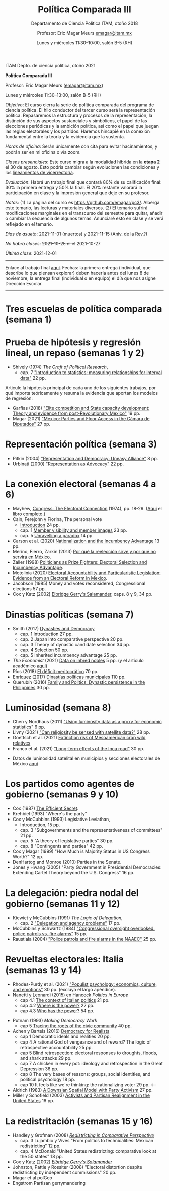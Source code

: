 #+TITLE: Política Comparada III
#+SUBTITLE: Departamento de Ciencia Política ITAM, otoño 2018
#+AUTHOR: Profesor: Eric Magar Meurs \url{emagar@itam.mx}
#+DATE:  Lunes y miércoles 11:30--10:00, salón B-5 (RH)
#+OPTIONS: toc:nil # don't place toc in default location
# # will change captions to Spanish, see https://lists.gnu.org/archive/html/emacs-orgmode/2010-03/msg00879.html
#+LANGUAGE: es 

#+OPTIONS: org-export-date-timestamp-format "\\texttt{%s}"

#+LATEX_HEADER: \documentclass[letter,14pt]{article}
#+LATEX_HEADER: \usepackage[letterpaper,right=1.25in,left=1.25in,top=1in,bottom=1in]{geometry}
#+LATEX_HEADER: \usepackage{url}
#+LATEX_HEADER: \usepackage{mathptmx}           % set font type to Times
#+LATEX_HEADER: \usepackage[scaled=.90]{helvet} % set font type to Times (Helvetica for some special characters)
#+LATEX_HEADER: \usepackage{courier}            % set font type to Times (Courier for other special characters)

# Export to md: M-x org-md-export-to-markdown

ITAM Depto. de ciencia política, otoño 2021

*Política Comparada III*

Profesor: Eric Magar Meurs ([[mailto:emagar@itam.mx][emagar@itam.mx]])

Lunes y miércoles 11:30--13:00, salón B-5 (RH)


/Objetivo/: El curso cierra la serie de política comparada del programa de ciencia política. El hilo conductor del tercer curso será la representación política. Repasaremos la estructura y procesos de la representación, la distinción de sus aspectos sustanciales y simbólicos, el papel de las elecciones periódicas y la ambición política, así como el papel que juegan las reglas electorales y los partidos. Haremos hincapié en la conexión fundamental entre la teoría y la evidencia que la sustenta.
# Para cerrar la serie de política comparada del programa de ciencia política, este curso toca temas excluidos de los primeros dos y retoma algunos para tratarlos desde una óptica sintética. Tres temas los conectan: (a) la representación política, (b) cómo las restricciones materiales e institucionales interactúan para dar forma a la representación y la política y (c) la conexión entre la teoría y la evidencia que la sustenta. 

/Horas de oficina/: Serán únicamente con cita para evitar hacinamientos, y podrán ser en mi oficina o vía zoom.

/Clases presenciales/: Este curso migra a la modalidad híbrida en la *etapa 2* el 30 de agosto. Esto podría cambiar según evolucionen las condiciones y los [[https://www.itam.mx/es/conoce-las-medidas-para-el-inicio-de-las-actividades-semipresenciales-en-el-itam][lineamientos de vicerrectoría]]. 

/Evaluación/: Habrá un trabajo final que contará 80% de su calificación final: 30% la primera entrega y 50% la final. El 20% restante valorará la participación en clase y la impresión general que deje en su profesor.  

/Notas/: (1) La página del curso es [[https://github.com/emagar/pc3/]]. Alberga este temario, las lecturas y materiales diversos. (2) El temario sufrirá modificaciones marginales en el transcurso del semestre para quitar, añadir o cambiar la secuencia de algunos temas. Anunciaré esto en clase y se verá reflejado en el temario.

/Días de asueto/: 2021-11-01 (muertos) y 2021-11-15 (Aniv. de la Rev.?)
# 32 clases descontando asuetos

/No habrá clases/: +2021-10-25 ni el+ 2021-10-27
# 30 clases descontando mis ausencias

/Última clase/: 2021-12-01

-------------------------

Enlace al trabajo final [[./final/][aquí]]. Fechas: la primera entrega (individual, que describe lo que piensan explorar) deben hacerla antes del lunes 8 de noviembre; la entrega final (individual o en equipo) el día que nos asigne Dirección Escolar. 

-------------------------

* Tres escuelas de política comparada (semana 1)

* Prueba de hipótesis y regresión lineal, un repaso (semanas 1 y 2)
- Shively (1974) /The Craft of Political Research/, 
  - cap. 7 [[https://github.com/emagar/pc3/blob/master/lecturas/shivelyRegression.pdf]["Introduction to statistics: measuring relationships for interval data"]] 22 pp.
Articule la hipótesis principal de cada uno de los siguientes trabajos, por qué importa teóricamente y resuma la evidencia que aportan los modelos de regresión:
- Garfias (2018) [[https://github.com/emagar/pc3/blob/master/lecturas/garfias-state-developmnebt2018apsr.pdf]["Elite competition and State capacity development: Theory and evidence from post-Revolutionary Mexico"]] 19 pp.
- Magar (2021) [[https://github.com/emagar/pc3/blob/master/lecturas/magar-Speech-camara-Mx-2021oup.pdf]["Mexico: Parties and Floor Access in the Cámara de Diputados"]] 27 pp.
* Representación política (semana 3)
- Pitkin (2004) [[https://github.com/emagar/pc3/blob/master/lecturas/02representacion/pitkin2004representationAndDemocUneasyAlliance.pdf]["Representation and Democracy: Uneasy Alliance"]] 8 pp.
- Urbinati (2000) [[https://github.com/emagar/pc3/blob/master/lecturas/02representacion/urbinati2000representationAsAdvocacy.pdf]["Representation as Advocacy"]] 22 pp. 
# * Causalidad y método comparativo (semana)
# - Holland (1986) [[https://github.com/emagar/pc3/blob/master/lecturas/01causalidad/hollandCausalInference1986jasa.pdf]["Statistics and causal inference"]] 16 pp.
# - [[https://plato.stanford.edu/entries/scientific-method/#SciMetSciEduSeeSci][Scientific Method (2015) Stanford Encyclopedia of Philosophy]]
# - Lijphart (1971) [[https://github.com/emagar/pc3/blob/master/lecturas/01causalidad/lijphartCompPol1971apsr.pdf]["Comparative politics and the comparative method"]] (opcional) 12 pp.
* La conexión electoral (semanas 4 a 6)
- Mayhew, [[https://github.com/emagar/pc3/blob/master/lecturas/06reeleccion/mayhewInMcSullivan.pdf][Congress: The Electoral Connection]] (1974), pp. 18-29. ([[https://github.com/emagar/pc3/blob/master/lecturas/06reeleccion/mayhewCongressTheElectoralConnection2004book.pdf][Aquí]] el libro completo.)
- Cain, Ferejohn y Fiorina, The personal vote
  - [[https://github.com/emagar/pc3/blob/master/lecturas/06reeleccion/cainFerejohnFiorinaIntro.pdf][Introduction]] 24 pp.
  - cap. 1 [[https://github.com/emagar/pc3/blob/master/lecturas/06reeleccion/cainFerejohnFiorina1.pdf][Member visibility and member images]] 23 pp.
  - cap. 5 [[https://github.com/emagar/pc3/blob/master/lecturas/06reeleccion/cainFerejohnFiorina5.pdf][Unravelling a paradox]] 14 pp.
- Carson et al. (2020) [[https://github.com/emagar/pc3/blob/master/lecturas/06reeleccion/carson-etal-Incumb-advantage-2020prq.pdf][Nationalization and the Incumbency Advantage]] 13 pp.
- Merino, Fierro, Zarkin (2013) [[https://www.animalpolitico.com/blogueros-salir-de-dudas/2013/12/05/por-que-la-reeleccion-sirve-y-por-que-servira-en-mexico/][Por qué la reelección sirve y por qué no servirá en México]].
- Zaller (1998) [[https://github.com/emagar/pc3/blob/master/lecturas/06reeleccion/zallerPrizeFighters1998.pdf][Politicians as Prize Fighters: Electoral Selection and Incumbency Advantage]].
- Motolinia (2020) [[https://github.com/emagar/pc3/blob/master/lecturas/06reeleccion/motolinia2020particularistic.pdf][Electoral Accountability and Particularistic Legislation: Evidence from an Electoral Reform in Mexico]].
- Jacobson (1985) Money and votes reconsidered, Congressional elections 57 pp.
- Cox y Katz (2002) [[https://github.com/emagar/pc3/blob/master/lecturas/06reeleccion/cox.katzEgerrySalamander2002book.pdf][Elbridge Gerry's Salamander]], caps. 8 y 9, 34 pp.
# - Magar y Moreno (2018) Reelección en Coahuila.
# - Micozzi (2014) From House to Home: Strategic Bill Drafting with Non-Static Ambition.
# - Kerevel (2015) Pork-Barreling without Reelection? Evidence from the Mexican Congress
# - Carson y Engstrom (2005) Assessing the Electoral Connection in the Early United States.
* Dinastías políticas (semana 7)
- Smith (2017) [[https://github.com/emagar/pc3/blob/master/lecturas/07dinastias/smithDanDynasticBookManuscript-1-24-2017.pdf][Dynasties and Democracy]]
  - cap. 1 Introduction 27 pp.
  - cap. 2 Japan into comparative perspective 20 pp.
  - cap. 3 Theory of dynastic candidate selection 34 pp.
  - cap. 4 Selection 50 pp.
  - cap. 5 Inherited incumbency advantage 25 pp.
- /The Economist/ (2021) [[https://github.com/emagar/pc3/blob/master/lecturas/07dinastias/economist-inbreeding2021.pdf][Data on inbred nobles]] 5 pp. (y el artículo académico [[https://github.com/emagar/pc3/blob/master/lecturas/07dinastias/ottinger-voigtlander-Inbred-leaders2021.pdf][aquí]])
- Ríos (2018) [[https://github.com/emagar/pc3/blob/master/lecturas/07dinastias/riosDeficitMeritocratico2018.pdf][El déficit meritocrático]] 70 pp.
- Enríquez (2017) [[https://github.com/emagar/pc3/blob/master/lecturas/07dinastias/jose-ramon-enriquez-dinastias2017tesis.pdf][Dinastías políticas municipales]] 110 pp.
- Querubín (2016) [[https://github.com/emagar/pc3/blob/master/lecturas/07dinastias/querubin2016qjps.pdf][Family and Politics: Dynastic persistence in the Philippines]] 30 pp.
* Luminosidad (semana 8)
- Chen y Nordhaus (2011) [[https://github.com/emagar/pc3/blob/master/lecturas/08luminosidad/chen-nordhaus-Luminosity-gdp-2011pnas.pdf]["Using luminosity data as a proxy for economic statistics"]] 6 pp.
- Livny (2021) [[https://github.com/emagar/pc3/blob/master/lecturas/08luminosidad/livny-Religiosity-satellite2021.pdf]["Can religiosity be sensed with satellite data?"]] 28 pp.
- Goettsch et al. (2021) [[https://nph.onlinelibrary.wiley.com/doi/full/10.1002/ppp3.10225][Extinction risk of Mesoamerican crop wild relatives]]
- Franco et al. (2021) [[https://github.com/emagar/pc3/blob/master/lecturas/franco-etal-Inca-road2021.pdf]["Long-term effects of the Inca road"]] 30 pp.
# - Folke et al. (2021) Politicans' neighborhoods
- Datos de luninosidad satelital en municipios y secciones electorales de México [[https://github.com/emagar/luminosity][aquí]] 
# - Trabajo final?
* Los partidos como agentes de gobierno (semanas 9 y 10)
- Cox (1987) [[https://github.com/emagar/pc3/blob/master/lecturas/09partidos/cox.1987.efficientSecret.bookFi.org.djvu][The Efficient Secret]].
- Krehbiel (1993) "Where's the party"
- Cox y McCubbins (1993) Legislative Leviathan, 
  - Introduction, 15 pp.
  - cap. 3 "Subgovernments and the representativeness of committees" 21 pp.
  - cap. 5 "A theory of legislative parties" 30 pp.
  - cap. 8 "Contingents and parties" 42 pp. 
- Cox y Magar (1999) "How Much is Majority Status in US Congress Worth?" 12 pp.
- DenHartog and Monroe (2010) Parties in the Senate. 
- Jones y Hwang (2005) "Party Government in Presidential Democracies: Extending Cartel Theory beyond the U.S. Congress" 16 pp.
* La delegación: piedra nodal del gobierno (semanas 11 y 12)
- Kiewiet y McCubbins (1991) /The Logic of Delegation/,
  - cap. 2 [[https://github.com/emagar/pc3/blob/master/lecturas/03delegacion/kiewiet.mccubbinsLogicDelegationCap2.pdf]["Delegation and agency problems"]] 17 pp.
- McCubbins y Schwartz (1984) [[https://github.com/emagar/pc3/blob/master/lecturas/03delegacion/mccubbins.schwartzFireAlarms1984ajps.pdf]["Congressional oversight overlooked: police patrols vs. fire alarms"]] 15 pp.  
- Raustiala (2004) [[https://github.com/emagar/pc3/blob/master/lecturas/03delegacion/raustialaFireAlarmsNAFTA2004.pdf]["Police patrols and fire alarms in the NAAEC"]] 25 pp.
* Revueltas electorales: Italia (semanas 13 y 14)
- Rhodes-Purdy et al. (2021) [[https://github.com/emagar/pc3/blob/master/lecturas/rhodes-purdy-etal-Populist-Psychology-2021jop.pdf]["Populist psychology: economics, culture, and emotions"]] 30 pp. (excluya el largo apéndice).
- Nanetti y Leonardi (2015) en Hancock /Politics in Europe/ 
  - cap 4.1 [[https://github.com/emagar/pc3/blob/master/lecturas/04italia/nanetti-leonardi4.1TheContextOfItalianPolitics.pdf][The context of Italian politics]] 21 pp.
  - cap 4.2 [[https://github.com/emagar/pc3/blob/master/lecturas/04italia/nanetti-leonardi4.2WhereIsThePower.pdf][Where is the power?]] 22 pp.
  - cap 4.3 [[https://github.com/emagar/pc3/blob/master/lecturas/04italia/nanetti-leonardi4.3WhoHasThePower.pdf][Who has the power?]] 54 pp.
#  - cap 4.4 How is power used? 20 pp.
#  - cap 4.5 What is the future of Italian politcs 16 pp.
- Putnam (1993) /Making Democracy Work/
  - cap 5 [[https://github.com/emagar/pc3/blob/master/lecturas/04italia/putnam-MakingDemWork-cap5.pdf][Tracing the roots of the civic community]] 40 pp.
- Achen y Bartels (2016) [[https://github.com/emagar/pc3/blob/master/lecturas/04italia/achen-bartels2016democracy-for-realists.pdf][Democracy for Realists]]
  - cap 1 Democratic ideals and realities 20 pp.
  - cap 4 A rational God of vengeance and of reward? The logic of retrospective accountability 25 pp.
  - cap 5 Blind retrospection: electoral responses to droughts, floods, and shark attacks 29 pp.
  - cap 7 A chicken in every pot: ideology and retrospection in the Great Depression 36 pp.
  - cap 8 The very bases of reasons: groups, social identities, and political psychology 18 pp.        
  - cap 10 It feels like we're thinking: the rationalizing voter 29 pp.                                <-- 
- Aldrich (1983) [[https://github.com/emagar/pc3/blob/master/lecturas/04italia/aldrichDownsianActivists1983apsr.pdf][A Downsian Spatial Model with Party Activism]] 27 pp.
- Miller y Schofield (2003) [[https://github.com/emagar/pc3/blob/master/lecturas/04italia/miller-schofield2003apsr.pdf][Activists and Partisan Realignment in the United States]] 16 pp.
# - Colapso del sistema de partidos
#   - Walter Dean Burnham?
#   - Colapso Liberales UK?
#   - Italy review Economist?

# * Cuotas de género y acción afirmativa
# - Bhavnani (2009) [[https://github.com/emagar/pc3/blob/master/lecturas/05repFem/bhavnani-quotas-india-withdrawn2009apsr.pdf]["Do Electoral Quotas Work after They Are Withdrawn? Evidence from a Natural Experiment in India"]] 13 pp.
# - Schwindt-Bayer (2010) Political Power and Women's Representation in Latin America's Legislatures 
#   - cap. 1 [[https://github.com/emagar/pc3/blob/master/lecturas/05repFem/schwindt-bayerBook-Intro-A-Theory-of-W-pol-rep.pdf][Introduction A theory of women's political representation]] 37 pp.
#   - cap. 3 [[https://github.com/emagar/pc3/blob/master/lecturas/05repFem/schwindt-bayerBook-ch3-Preferences-and-priorities.pdf][Preferences and priorities]] 19 pp.
#   - cap. 4 [[https://github.com/emagar/pc3/blob/master/lecturas/05repFem/schwindt-bayerBook-ch4-Making-policy.pdf][Making policy]] 22 pp.

* La redistritación (semanas 15 y 16)
- Handley y Grofman (2008) [[https://github.com/emagar/pc3/blob/master/lecturas/08redistritacion/grofmanHandleyRedistrictingCompPersBook.pdf][/Redistricting in Comparative Perspective/]]
  - cap. 3 Lujambio y Vives "From politics to technicalities: Mexican redistricting" 12 pp.
  - cap. 4 McDonald "United States redistricting: comparative look at the 50 states" 18 pp.
- Cox y Katz (2002) [[https://github.com/emagar/pc3/blob/master/lecturas/08redistritacion/cox.katzEgerrySalamander2002book.pdf][/Elbridge Gerry's Salamander/]]
- Johnston, Pattie y Rossiter (2008) "Electoral distortion despite redistricting by independent commissions" 20 pp.
- Magar et al polGeo
- Engstrom Partisan gerrymandering

# * Otros temas
# * El mercado de los votos
# - Díaz Cayeros, Estévez y Magaloni (2009) "The Political Manipulation of Pronasol Transfers" 33 pp.
# - Cox y McCubbins (1986) "Electoral politics as a redistributive game" 20 pp.
# - Cox (2010) "Swing voters, core voters, and distributive politics" 23 pp.
# - Nichter (2008) "Vote Buying or Turnout Buying? Machine Politics and the Secret Ballot". American Political Science Review, 102(1):19–31, 2008

# * La teoría de la empresa
# - Smith, The Wealth of Nations (extractos), pp. 33-43.  
# - Coase, "The Nature of the Firm," pp. 72-85.  
# - Alchian y Demsetz, "Production, Information Costs, and Economic Organization," pp. 111-134.  
# - Fama, "Agency Problems and the Theory of the Firm," pp. 196-208.  

# * Negociación en el Congreso estadounidense
# - Shepsle y Weingast, "Institutional foundations of committee power" (1987) 20 pp. 
# - Weingast y Marshall, "The industrial organization of Congress; or why legislatures, like firms, are not organized as markets" (1988), 31 pp. 
# - Shepsle y Weingast, "Positive Theories of Congressional Institutions," pp. 5-36.  
# - Hammond y Miller (1987) "The core of the constitution"
# - Baron y Ferejohn (1989) "Bargaining in legislatures" 26 pp.
# - Fiorina, "The Decline of Collective Responsibility in American Politics," pp. 25-44.  

# * Proceso legislativo
# - Power et al Brasil.
# - Magar, Urgencia en Chile
# - Magar, Urgencia en Brasil
# - Cox y Morgenstern, Proactive reactive
# - Magar y Moraes (2008) "Facciones y legislación en Uruguay". 
# - Palanza y Sin, veto.

# * Decretos
# - O'Donnell Delegative Democracy
# - Carey y Shugart
# - Amorim Neto en Brasil

# * Algo más?

# - Dion y Huber (1996) "Procedural Choice and the House Committee on Rules" 28 pp. 
# - Krehbiel (1998) /Pivotal Politics/
#   - cap. 2, "A theory" 29 pp.
# - Alemán y Schwartz (2006) "Presidential Vetoes in Latin American Constitutions" 23 pp.
# - Heller y Weldon (2003) "Reglas de votación y la estabilidad en la Cámara de Diputados" 35 pp.

# * Left out
# * Coordinación electoral
# - Duverger (1951) /Los partidos políticos/, 
#   - cap. 1 El dualismo de los partidos 49 pp. 
# - Bogdanor
# - Riker
# - Cox, /Making Votes Count/
#   - cap. 2 Duverger's propositions 21 pp.
#   - cap. 3 On electoral systems 32 pp.
#   - cap. 4 Strategic voting in single-member single-ballot systems 29 pp.
#   - cap. 5 Strategic voting in multimember systems 24 pp.
#   - cap. 7 Some concluding comments on strategic voting 10 pp.
#   - cap. 8 Strategic voting, party labels, and entry  24 pp.
#   - cap. 9 Rational entry and the conservation of disproportionality: Evidence from Japan 6 pp. 




# * CSES papers
# Kernell, G. (2010). A Tale of Two Constituencies: How Party Decentralization and Preference Voting Force (Some) Candidates to Balance between Party Members and the General Electorate. Northwestern University. Retrieved from https://netfiles.uiuc.edu/msvolik/www/workshop/Fall2010/kernell_taleoftwo.pdf

# Kernell, G. (2013, June 2013). How Party Experience and Consistency Shapes Partisanship and Vote Choice. [Draft, do not cite without permission]. IPR Working Paper Series, (WP-13-14). Institute for Policy Research Northwestern University.

# Huber, J. D. (2010). Measuring ethnic voting: Does proportional representation politicize ethnicity? Working Paper. Columbia University. New York. Retrieved from http://www.columbia.edu/~jdh39/Site/Research.html

# Huber, J. D., & Stanig, P. (2009). Individual income and voting for redistribution across democracies. Working paper. Columbia University. New York. Retrieved from http://www.columbia.edu/~jdh39/Site/Research.html

# Gschwend, T. (2004). Comparative Politics of Strategic Voting: A Hierarchy of Electoral Systems. SFB 504 Discussion Paper 04-41. Universität Mannheim, Mannheim.

# Lupu, N. (2013). Elite Polarization and Voter Partisanship: A Comparative Perspective.

# Potter, J. D. (2013). Within-District and Cross-District Latent Diversity And their Impacts on Party System Size.

# Simpser, A. (2004). Making Votes Not Count: Strategic Incentives for Electoral Corruption. Working Paper. Stanford University.

# Aldrich, J., Mehling, K. R., & Renberg, K. M. (2019). Of Time and Partisan Stability in Former Soviet States. Paper presented at the Annual Meeting of the American Political Science Association (APSA), Washington DC.

# Aldrich, J. H., Dorobantu, S., & Fernández, M. A. (2010). The Use of the Left-Right Scale in Individual’s Voting Decisions. Paper presented at the Annual Meeting of the American Political Science Association, Washington D.C.

# Aldrich, J. H., Fernandez, M., Ley, S. J., & Schober, G. (2013). Uncertainty or Ambiguity? Sources of Variation in Ideological Placements of Political Parties. Paper presented at the Annual Meeting of the American Political Science Association, Chicago.

# Aldrich, J. H., Gibson, R. K., Cantijoch, M., & Malgalhaes, P. (2014). Offline and Online Political Mobilization: Prevalence and Consequences on Electoral Participation. Paper presented at the Annual Meeting of the American Political Science Association, Washington, DC.

# Aldrich, J. H., Gibson, R. K., & Magalhaes, P. C. (2019). Political Parties & New Modes of Mobilization in Comparative Perspective. Paper presented at the Annual Meeting of the American Political Science Association (APSA), Washington DC.

# Aldrich, J. H., & Lerner, J. Y. (2016). Institutional Influences on Behavior and Selection Effects. Paper presented at the American Political Science Association (APSA), Philadephia, PA.

# Beltrán, U. (2006, April 20-23,). Contextual Effects on the Individual Rationality: Economic Conditions and Vote. Paper presented at the 64th Annual Meeting of the Midwest Political Science Association, Chicago, IL.

# Carroll, R. A., & Kubo, H. (2016). Dimensionality, Contexts, and Ideological Congruence between Parties and Voters. Paper presented at the American Political Science Association (APSA), Philadelphia, PA.

# Huber, J., Kernell, G., & Leoni, E. (2003, April 3-6, ). The Institutional Origins of Party Identification. Paper presented at the 61st Annual Meeting of the Midwest Political Science Association, Chicago, IL.
